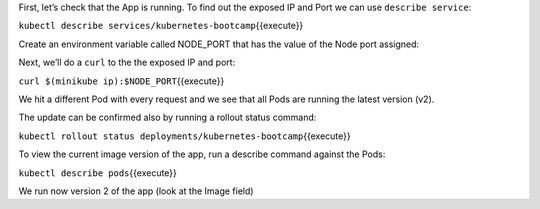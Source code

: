 First, let’s check that the App is running. To find out the exposed IP
and Port we can use ``describe service``:

``kubectl describe services/kubernetes-bootcamp``\ {{execute}}

Create an environment variable called NODE\_PORT that has the value of
the Node port assigned:

Next, we’ll do a ``curl`` to the the exposed IP and port:

``curl $(minikube ip):$NODE_PORT``\ {{execute}}

We hit a different Pod with every request and we see that all Pods are
running the latest version (v2).

The update can be confirmed also by running a rollout status command:

``kubectl rollout status deployments/kubernetes-bootcamp``\ {{execute}}

To view the current image version of the app, run a describe command
against the Pods:

``kubectl describe pods``\ {{execute}}

We run now version 2 of the app (look at the Image field)
